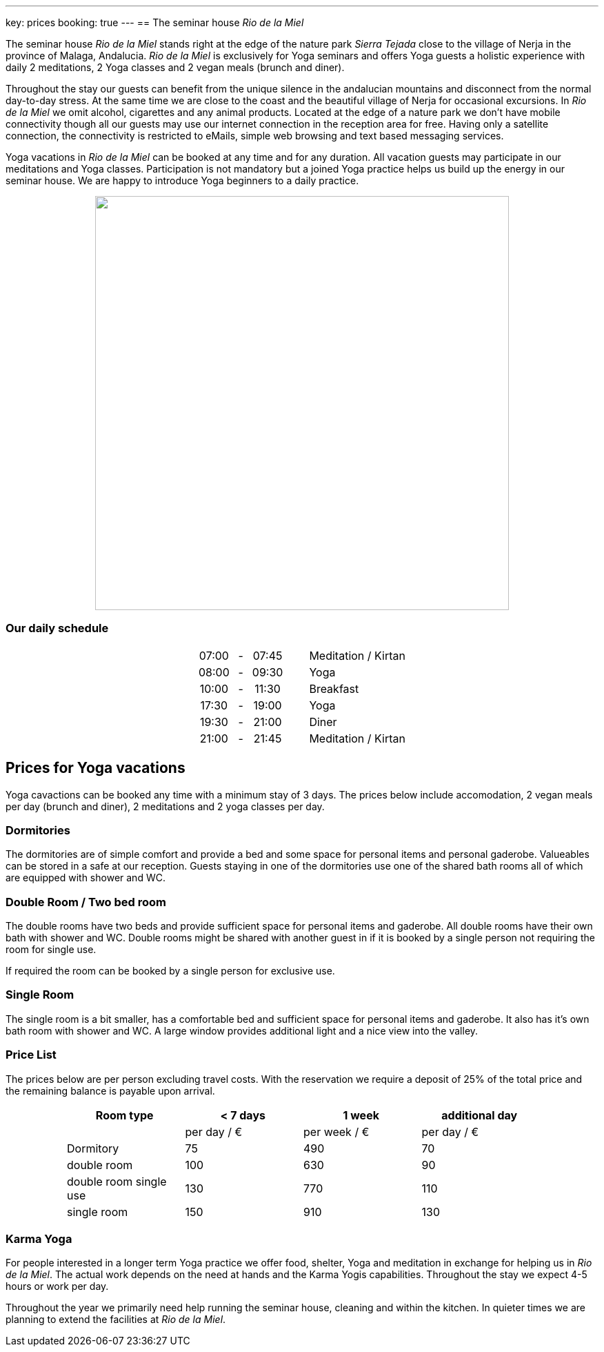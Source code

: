 ---
key: prices
booking: true
---
== The seminar house _Rio de la Miel_

The seminar house _Rio de la Miel_ stands right at the edge of the nature park _Sierra Tejada_ close to the village
of Nerja in the province of Malaga, Andalucia. _Rio de la Miel_ is exclusively for Yoga seminars and offers Yoga
guests a holistic experience with daily 2 meditations, 2 Yoga classes and 2 vegan meals (brunch and diner).

Throughout the stay our guests can benefit from the unique silence in the andalucian mountains and disconnect from
the normal day-to-day stress. At the same time we are close to the coast and the beautiful village of Nerja for occasional
excursions. In _Rio de la Miel_ we omit alcohol, cigarettes and any animal products. Located at the edge of a nature park
we don't have mobile connectivity though all our guests may use our internet connection in the reception area for free.
Having only a satellite connection, the connectivity is restricted to eMails, simple web browsing and text based
messaging services.

Yoga vacations in _Rio de la Miel_ can be booked at any time and for any duration. All vacation guests may participate
in our meditations and Yoga classes. Participation is not mandatory but a joined Yoga practice helps us build up the
energy in our seminar house. We are happy to introduce Yoga beginners to a daily practice.

++++
<div class="row" align="center">
<img src="/images/house/DSC_0040.jpg" width="600" />
</div>

<div class="row col-md-12">
  <h3>Our daily schedule</h3>
  <table class="timetable" align="center">
    <tr>
      <td align="center">07:00</td>
      <td align="center" width="25px">-</td>
      <td align="center">07:45</td>
      <td width="30px" />
      <td>Meditation / Kirtan</td>
    </tr>
    <tr>
      <td align="center">08:00</td>
      <td align="center" width="25px">-</td>
      <td align="center">09:30</td>
      <td width="30px" />
      <td>Yoga</td>
    </tr>
    <tr>
      <td align="center">10:00</td>
      <td align="center" width="25px">-</td>
      <td align="center">11:30</td>
      <td width="30px" />
      <td>Breakfast</td>
    </tr>
    <tr>
      <td align="center">17:30</td>
      <td align="center" width="25px">-</td>
      <td align="center">19:00</td>
      <td width="30px" />
      <td>Yoga</td>
    </tr>
    <tr>
      <td align="center">19:30</td>
      <td align="center" width="25px">-</td>
      <td align="center">21:00</td>
      <td width="30px" />
      <td>Diner</td>
    </tr>
    <tr>
      <td align="center">21:00</td>
      <td align="center" width="25px">-</td>
      <td align="center">21:45</td>
      <td width="30px" />
      <td>Meditation / Kirtan</td>
    </tr>
  </table>
</div>
++++

== Prices for Yoga vacations

Yoga cavactions can be booked any time with a minimum stay of 3 days. The prices below include accomodation, 2 vegan meals
per day (brunch and diner), 2 meditations and 2 yoga classes per day.

=== Dormitories

The dormitories are of simple comfort and provide a bed and some space for personal items and personal gaderobe.
Valueables can be stored in a safe at our reception. Guests staying in one of the dormitories use one of the shared
bath rooms all of which are equipped with shower and WC.

=== Double Room / Two bed room

The double rooms have two beds and provide sufficient space for personal items and gaderobe. All double rooms have their
own bath with shower and WC. Double rooms might be shared with another guest in if it is booked by a single person not
requiring the room for single use.

If required the room can be booked by a single person for exclusive use.

=== Single Room

The single room is a bit smaller, has a comfortable bed and sufficient space for personal items and gaderobe. It also
has it's own bath room with shower and WC. A large window provides additional light and a nice view into the valley.

=== Price List

The prices below are per person excluding travel costs. With the reservation we require a deposit of 25% of the total
price and the remaining balance is payable upon arrival.

++++
<div class="row" align="center">
++++

[width="80%",cols="1,^,^,^",options="header"]
|======
| Room type               | < 7 days    | 1 week        | additional day
|                         | per day / € | per week / €  | per day / €
| Dormitory               |  75         |  490          |   70
| double room             | 100         |  630          |   90
| double room single use  | 130         |  770          |  110
| single room             | 150         |  910          |  130
|======
++++
</div>
++++

=== Karma Yoga

For people interested in a longer term Yoga practice we offer food, shelter, Yoga and meditation in exchange
for helping us in _Rio de la Miel_. The actual work depends on the need at hands and the Karma Yogis capabilities.
Throughout the stay we expect 4-5 hours or work per day.

Throughout the year we primarily need help running the seminar house, cleaning and within the kitchen. In quieter
times we are planning to extend the facilities at _Rio de la Miel_.
